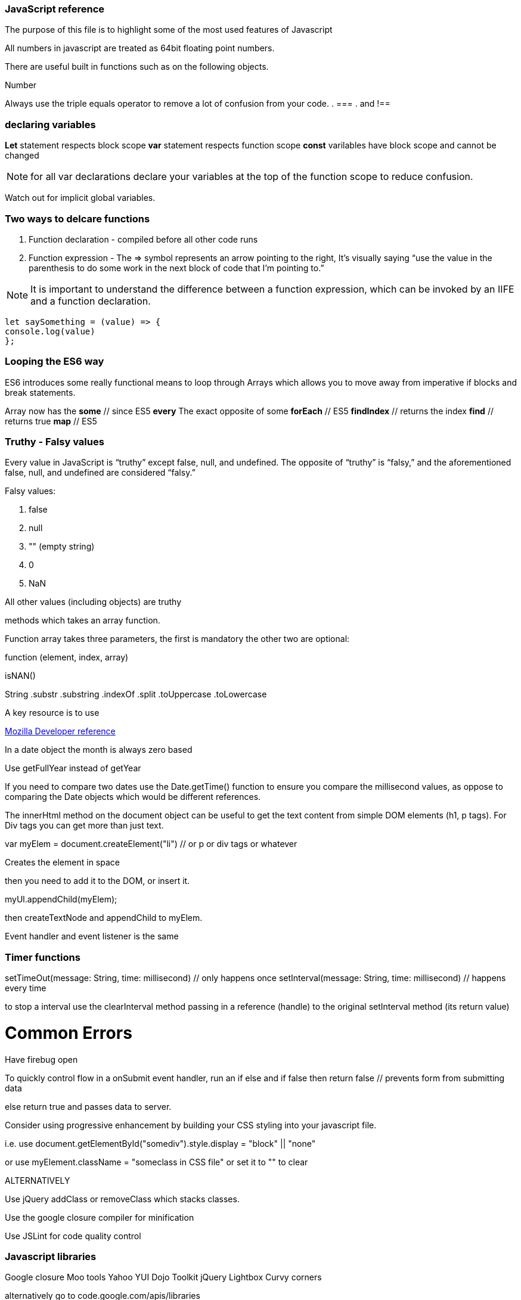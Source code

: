 === JavaScript reference

The purpose of this file is to highlight some of the most used features of Javascript


All numbers in javascript are treated as 64bit floating point numbers.

There are useful built in functions such as on the following objects.

.Math
.String
.Number

Always use the triple equals operator to remove a lot of confusion from your code.
. ===
. and !==

=== declaring variables

*Let* statement respects block scope 
*var* statement respects function scope
*const* varilables have block scope and cannot be changed

NOTE: for all var declarations declare your variables at the top of the function scope to reduce confusion.

Watch out for implicit global variables.

=== Two ways to delcare functions

1. Function declaration - compiled before all other code runs
2. Function expression - The => symbol represents an arrow pointing to the right, It’s visually saying “use the value
in the parenthesis to do some work in the next block of code that I’m pointing to.”

NOTE: It is important to understand the difference between a function expression, which can be invoked by an IIFE and 
a function declaration.

```
let saySomething = (value) => {
console.log(value)
};
```

=== Looping the ES6 way

ES6 introduces some really functional means to loop through Arrays which allows you to 
move away from imperative if blocks and break statements.

Array now has the 
*some* // since ES5 
*every* The exact opposite of some 
*forEach* // ES5
*findIndex* // returns the index
*find*      // returns true
*map* // ES5

=== Truthy - Falsy values

Every value in JavaScript is “truthy” except false, null, and undefined. The opposite of “truthy” is “falsy,” 
and the aforementioned false, null, and undefined are considered “falsy.”

Falsy values:

. false
. null
. "" (empty string)
. 0
. NaN

All other values (including objects) are truthy







methods which takes an array function.

Function array takes three parameters, the first is mandatory the other two are optional:

function (element, index, array)




isNAN() 

String
  .substr
  .substring
  .indexOf
  .split
  .toUppercase
  .toLowercase
  
A key resource is to use 
  
.https://developer.mozilla.org/en-US/docs/Web/JavaScript/Reference[Mozilla Developer reference]
  
In a date object the month is always zero based
  
Use getFullYear instead of getYear
  
If you need to compare two dates use the Date.getTime() function to ensure you compare
the millisecond values, as oppose to comparing the Date objects which would be different references.

The innerHtml method on the document object can be useful to get the text content
from simple DOM elements (h1, p tags). For Div tags you can get more than just text.
  
var myElem = document.createElement("li") // or p or div tags or whatever 
  
Creates the element in space 
  
then you need to add it to the DOM, or insert it.
  
myUl.appendChild(myElem);
  
then createTextNode and appendChild to myElem.
  
Event handler and event listener is the same
  
=== Timer functions
  
setTimeOut(message: String, time: millisecond) // only happens once
setInterval(message: String, time: millisecond) // happens every time
  
to stop a interval use the clearInterval method passing in a reference (handle) to the 
original setInterval method (its return value)
  
# Common Errors

Have firebug open 

To quickly control flow in a onSubmit event handler, run an if else and 
if false then return false // prevents form from submitting data

else return true and passes data to server.

Consider using progressive enhancement by building your CSS styling into your
javascript file.

i.e. use document.getElementById("somediv").style.display = "block" || "none"

or use myElement.className = "someclass in CSS file" or set it to "" to clear

ALTERNATIVELY

Use jQuery addClass or removeClass which stacks classes.



Use the google closure compiler for minification

Use JSLint for code quality control

=== Javascript libraries

Google closure 
Moo tools
Yahoo YUI
Dojo Toolkit
jQuery
Lightbox
Curvy corners

alternatively go to code.google.com/apis/libraries

Top tip: When using the CDN links start it with // as oppose to the protocol http or https
this way the browser uses whatever protocol it is already using.

Use feature detection
Modernizer is a great library for this

Use "use strict"; at top of all js files

var myRe = /hello/ is the same as new RegExp("hello") for regular expressions.
var mystring = "hello is in here"
if (myRe.test(myString)) { return true}


Resizing screen size

use window.onResize and check if it is small then change the link href 
to a different CSS

Progressive enhancement allows you to create usable sites
  
  
  
  
  
  
  
  
  
  
  
  
  
  
  
  
  
  
  
  
  
  
  
  
  
  
  

